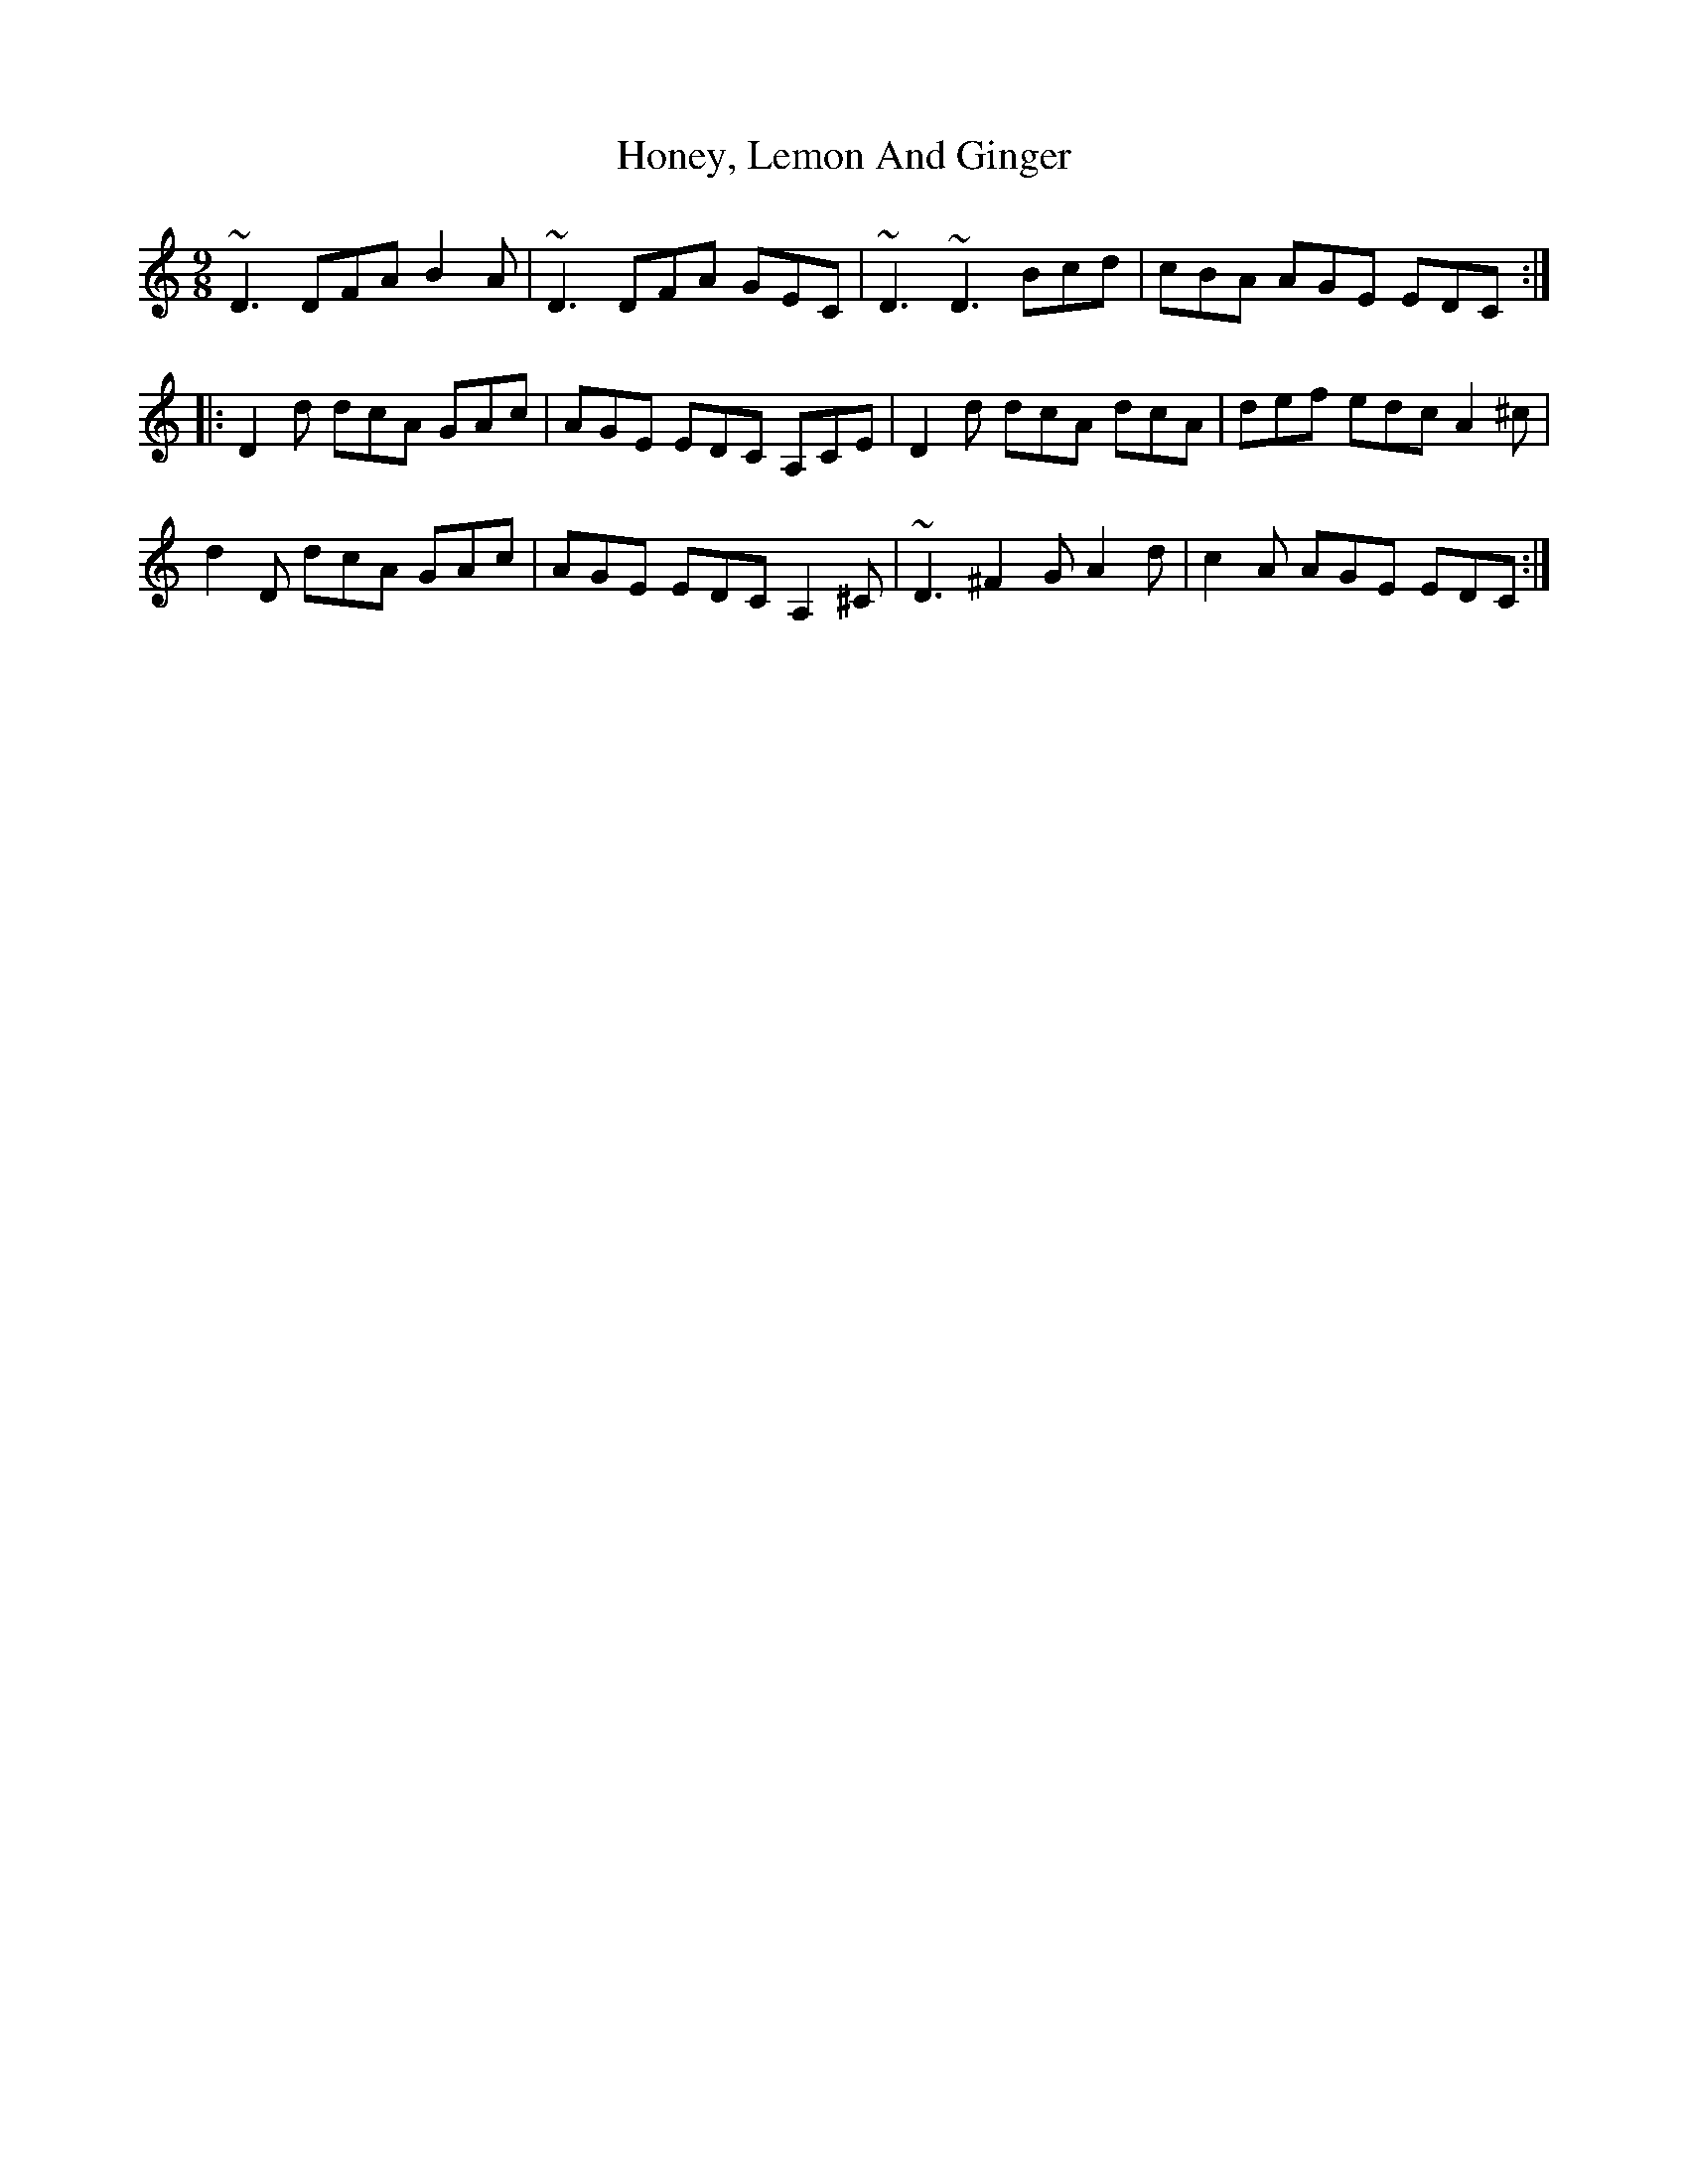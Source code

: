 X: 17771
T: Honey, Lemon And Ginger
R: slip jig
M: 9/8
K: Ddorian
~D3 DFA B2 A|~D3 DFA GEC|~D3 ~D3 Bcd|cBA AGE EDC:|
|:D2 d dcA GAc|AGE EDC A,CE|D2 d dcA dcA|def edc A2 ^c|
d2 D dcA GAc|AGE EDC A,2 ^C|~D3 ^F2 G A2 d|c2 A AGE EDC:|

